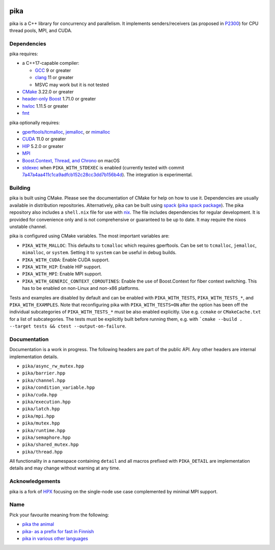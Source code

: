 ..
    Copyright (c) 2022 ETH Zurich

    SPDX-License-Identifier: BSL-1.0
    Distributed under the Boost Software License, Version 1.0. (See accompanying
    file LICENSE_1_0.txt or copy at http://www.boost.org/LICENSE_1_0.txt)

|bors_enabled|
|circleci_status|
|github_actions_linux_debug_status|
|github_actions_linux_hip_status|
|github_actions_linux_sanitizers_status|
|github_actions_macos_debug_status|
|codacy|
|codacy_coverage|

====
pika
====

pika is a C++ library for concurrency and parallelism. It implements
senders/receivers (as proposed in `P2300 <https://wg21.link/p2300>`_) for CPU
thread pools, MPI, and CUDA.

Dependencies
============

pika requires:

* a C++17-capable compiler:

  * `GCC <https://gcc.gnu.org>`_ 9 or greater
  * `clang <https://clang.llvm.org>`_ 11 or greater
  * MSVC may work but it is not tested

* `CMake <https://cmake.org>`_ 3.22.0 or greater
* `header-only Boost <https://boost.org>`_ 1.71.0 or greater
* `hwloc <https://www-lb.open-mpi.org/projects/hwloc/>`_ 1.11.5 or greater
* `fmt <https://fmt.dev/latest/index.html>`_

pika optionally requires:

* `gperftools/tcmalloc <https://github.com/gperftools/gperftools>`_, `jemalloc
  <http://jemalloc.net/>`_, or `mimalloc
  <https://github.com/microsoft/mimalloc>`_
* `CUDA <https://docs.nvidia.com/cuda/>`_ 11.0 or greater
* `HIP <https://rocmdocs.amd.com/en/latest/index.html>`_ 5.2.0 or greater
* `MPI <https://www.mpi-forum.org/>`_
* `Boost.Context, Thread, and Chrono <https://boost.org>`_ on macOS
* `stdexec <https://github.com/NVIDIA/stdexec>`_ when ``PIKA_WITH_STDEXEC`` is
  enabled (currently tested with commit
  `7a47a4aa411c1ca9adfcb152c28cc3dd7b156b4d
  <https://github.com/NVIDIA/stdexec/commit/7a47a4aa411c1ca9adfcb152c28cc3dd7b156b4d>`_).
  The integration is experimental.


Building
========

pika is built using CMake. Please see the documentation of
CMake for help on how to use it. Dependencies are usually available in
distribution repositories. Alternatively, pika can be built using `spack
<https://spack.readthedocs.io>`_ (`pika spack package
<https://spack.readthedocs.io/en/latest/package_list.html#pika>`_). The pika
repository also includes a ``shell.nix`` file for use with `nix
<https://nixos.org/download.html#download-nix>`_. The file includes dependencies
for regular development. It is provided for convenience only and is not
comprehensive or guaranteed to be up to date. It may require the nixos unstable
channel.

pika is configured using CMake variables. The most important variables are:

* ``PIKA_WITH_MALLOC``: This defaults to ``tcmalloc`` which requires gperftools.
  Can be set to ``tcmalloc``, ``jemalloc``, ``mimalloc``, or ``system``. Setting
  it to ``system`` can be useful in debug builds.
* ``PIKA_WITH_CUDA``: Enable CUDA support.
* ``PIKA_WITH_HIP``: Enable HIP support.
* ``PIKA_WITH_MPI``: Enable MPI support.
* ``PIKA_WITH_GENERIC_CONTEXT_COROUTINES``: Enable the use of Boost.Context for
  fiber context switching. This has to be enabled on non-Linux and non-x86
  platforms.

Tests and examples are disabled by default and can be enabled with
``PIKA_WITH_TESTS``, ``PIKA_WITH_TESTS_*``, and ``PIKA_WITH_EXAMPLES``. Note
that reconfiguring pika with ``PIKA_WITH_TESTS=ON`` after the option has been
off the individual subcategories of ``PIKA_WITH_TESTS_*`` must be also enabled
explicitly. Use e.g. ``ccmake`` or ``CMakeCache.txt`` for a list of
subcategories. The tests must be explicitly built before running them, e.g.
with ```cmake --build . --target tests && ctest --output-on-failure``.

Documentation
=============

Documentation is a work in progress. The following headers are part of the
public API. Any other headers are internal implementation details.

- ``pika/async_rw_mutex.hpp``
- ``pika/barrier.hpp``
- ``pika/channel.hpp``
- ``pika/condition_variable.hpp``
- ``pika/cuda.hpp``
- ``pika/execution.hpp``
- ``pika/latch.hpp``
- ``pika/mpi.hpp``
- ``pika/mutex.hpp``
- ``pika/runtime.hpp``
- ``pika/semaphore.hpp``
- ``pika/shared_mutex.hpp``
- ``pika/thread.hpp``

All functionality in a namespace containing ``detail`` and all macros prefixed
with ``PIKA_DETAIL`` are implementation details and may change without warning
at any time.

Acknowledgements
================

pika is a fork of `HPX <https://hpx.stellar-group.org>`_ focusing on the
single-node use case complemented by minimal MPI support.

Name
====

Pick your favourite meaning from the following:

* `pika the animal <https://en.wikipedia.org/wiki/Pika>`_
* `pika- as a prefix for fast in Finnish
  <https://en.wiktionary.org/wiki/pika->`_
* `pika in various other languages <https://en.wiktionary.org/wiki/pika>`_

.. |bors_enabled| image:: https://bors.tech/images/badge_small.svg
     :target: https://app.bors.tech/repositories/41470
     :alt: Bors enabled

.. |circleci_status| image:: https://circleci.com/gh/pika-org/pika/tree/main.svg?style=svg
     :target: https://circleci.com/gh/pika-org/pika/tree/main
     :alt: CircleCI

.. |github_actions_linux_debug_status| image:: https://github.com/pika-org/pika/actions/workflows/linux_debug.yml/badge.svg
     :target: https://github.com/pika-org/pika/actions/workflows/linux_debug.yml
     :alt: Linux CI (Debug)

.. |github_actions_linux_hip_status| image:: https://github.com/pika-org/pika/actions/workflows/linux_hip.yml/badge.svg
     :target: https://github.com/pika-org/pika/actions/workflows/linux_hip.yml
     :alt: Linux CI (HIP, Debug)

.. |github_actions_linux_sanitizers_status| image:: https://github.com/pika-org/pika/actions/workflows/linux_sanitizers.yml/badge.svg
     :target: https://github.com/pika-org/pika/actions/workflows/linux_sanitizers.yml
     :alt: Linux CI (asan/ubsan)

.. |github_actions_macos_debug_status| image:: https://github.com/pika-org/pika/actions/workflows/macos_debug.yml/badge.svg
     :target: https://github.com/pika-org/pika/actions/workflows/macos_debug.yml
     :alt: macOS CI (Debug)

.. |codacy| image:: https://api.codacy.com/project/badge/Grade/e03f57f1c4cd40e7b514e552a723c125
     :target: https://www.codacy.com/gh/pika-org/pika
     :alt: Codacy

.. |codacy_coverage| image:: https://api.codacy.com/project/badge/Coverage/e03f57f1c4cd40e7b514e552a723c125
     :target: https://www.codacy.com/gh/pika-org/pika
     :alt: Codacy coverage
